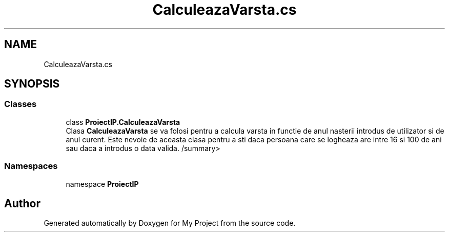 .TH "CalculeazaVarsta.cs" 3 "Wed May 25 2022" "My Project" \" -*- nroff -*-
.ad l
.nh
.SH NAME
CalculeazaVarsta.cs
.SH SYNOPSIS
.br
.PP
.SS "Classes"

.in +1c
.ti -1c
.RI "class \fBProiectIP\&.CalculeazaVarsta\fP"
.br
.RI "Clasa \fBCalculeazaVarsta\fP se va folosi pentru a calcula varsta in functie de anul nasterii introdus de utilizator si de anul curent\&. Este nevoie de aceasta clasa pentru a sti daca persoana care se logheaza are intre 16 si 100 de ani sau daca a introdus o data valida\&. /summary> "
.in -1c
.SS "Namespaces"

.in +1c
.ti -1c
.RI "namespace \fBProiectIP\fP"
.br
.in -1c
.SH "Author"
.PP 
Generated automatically by Doxygen for My Project from the source code\&.
